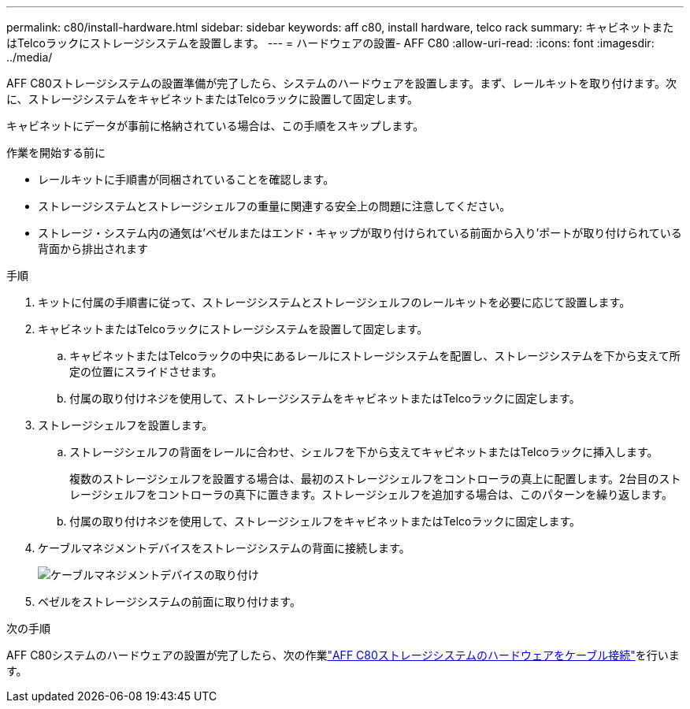 ---
permalink: c80/install-hardware.html 
sidebar: sidebar 
keywords: aff c80, install hardware, telco rack 
summary: キャビネットまたはTelcoラックにストレージシステムを設置します。 
---
= ハードウェアの設置- AFF C80
:allow-uri-read: 
:icons: font
:imagesdir: ../media/


[role="lead"]
AFF C80ストレージシステムの設置準備が完了したら、システムのハードウェアを設置します。まず、レールキットを取り付けます。次に、ストレージシステムをキャビネットまたはTelcoラックに設置して固定します。

キャビネットにデータが事前に格納されている場合は、この手順をスキップします。

.作業を開始する前に
* レールキットに手順書が同梱されていることを確認します。
* ストレージシステムとストレージシェルフの重量に関連する安全上の問題に注意してください。
* ストレージ・システム内の通気は'ベゼルまたはエンド・キャップが取り付けられている前面から入り'ポートが取り付けられている背面から排出されます


.手順
. キットに付属の手順書に従って、ストレージシステムとストレージシェルフのレールキットを必要に応じて設置します。
. キャビネットまたはTelcoラックにストレージシステムを設置して固定します。
+
.. キャビネットまたはTelcoラックの中央にあるレールにストレージシステムを配置し、ストレージシステムを下から支えて所定の位置にスライドさせます。
.. 付属の取り付けネジを使用して、ストレージシステムをキャビネットまたはTelcoラックに固定します。


. ストレージシェルフを設置します。
+
.. ストレージシェルフの背面をレールに合わせ、シェルフを下から支えてキャビネットまたはTelcoラックに挿入します。
+
複数のストレージシェルフを設置する場合は、最初のストレージシェルフをコントローラの真上に配置します。2台目のストレージシェルフをコントローラの真下に置きます。ストレージシェルフを追加する場合は、このパターンを繰り返します。

.. 付属の取り付けネジを使用して、ストレージシェルフをキャビネットまたはTelcoラックに固定します。


. ケーブルマネジメントデバイスをストレージシステムの背面に接続します。
+
image::../media/drw_affa1k_install_cable_mgmt_ieops-1697.svg[ケーブルマネジメントデバイスの取り付け]

. ベゼルをストレージシステムの前面に取り付けます。


.次の手順
AFF C80システムのハードウェアの設置が完了したら、次の作業link:install-cable.html["AFF C80ストレージシステムのハードウェアをケーブル接続"]を行います。
